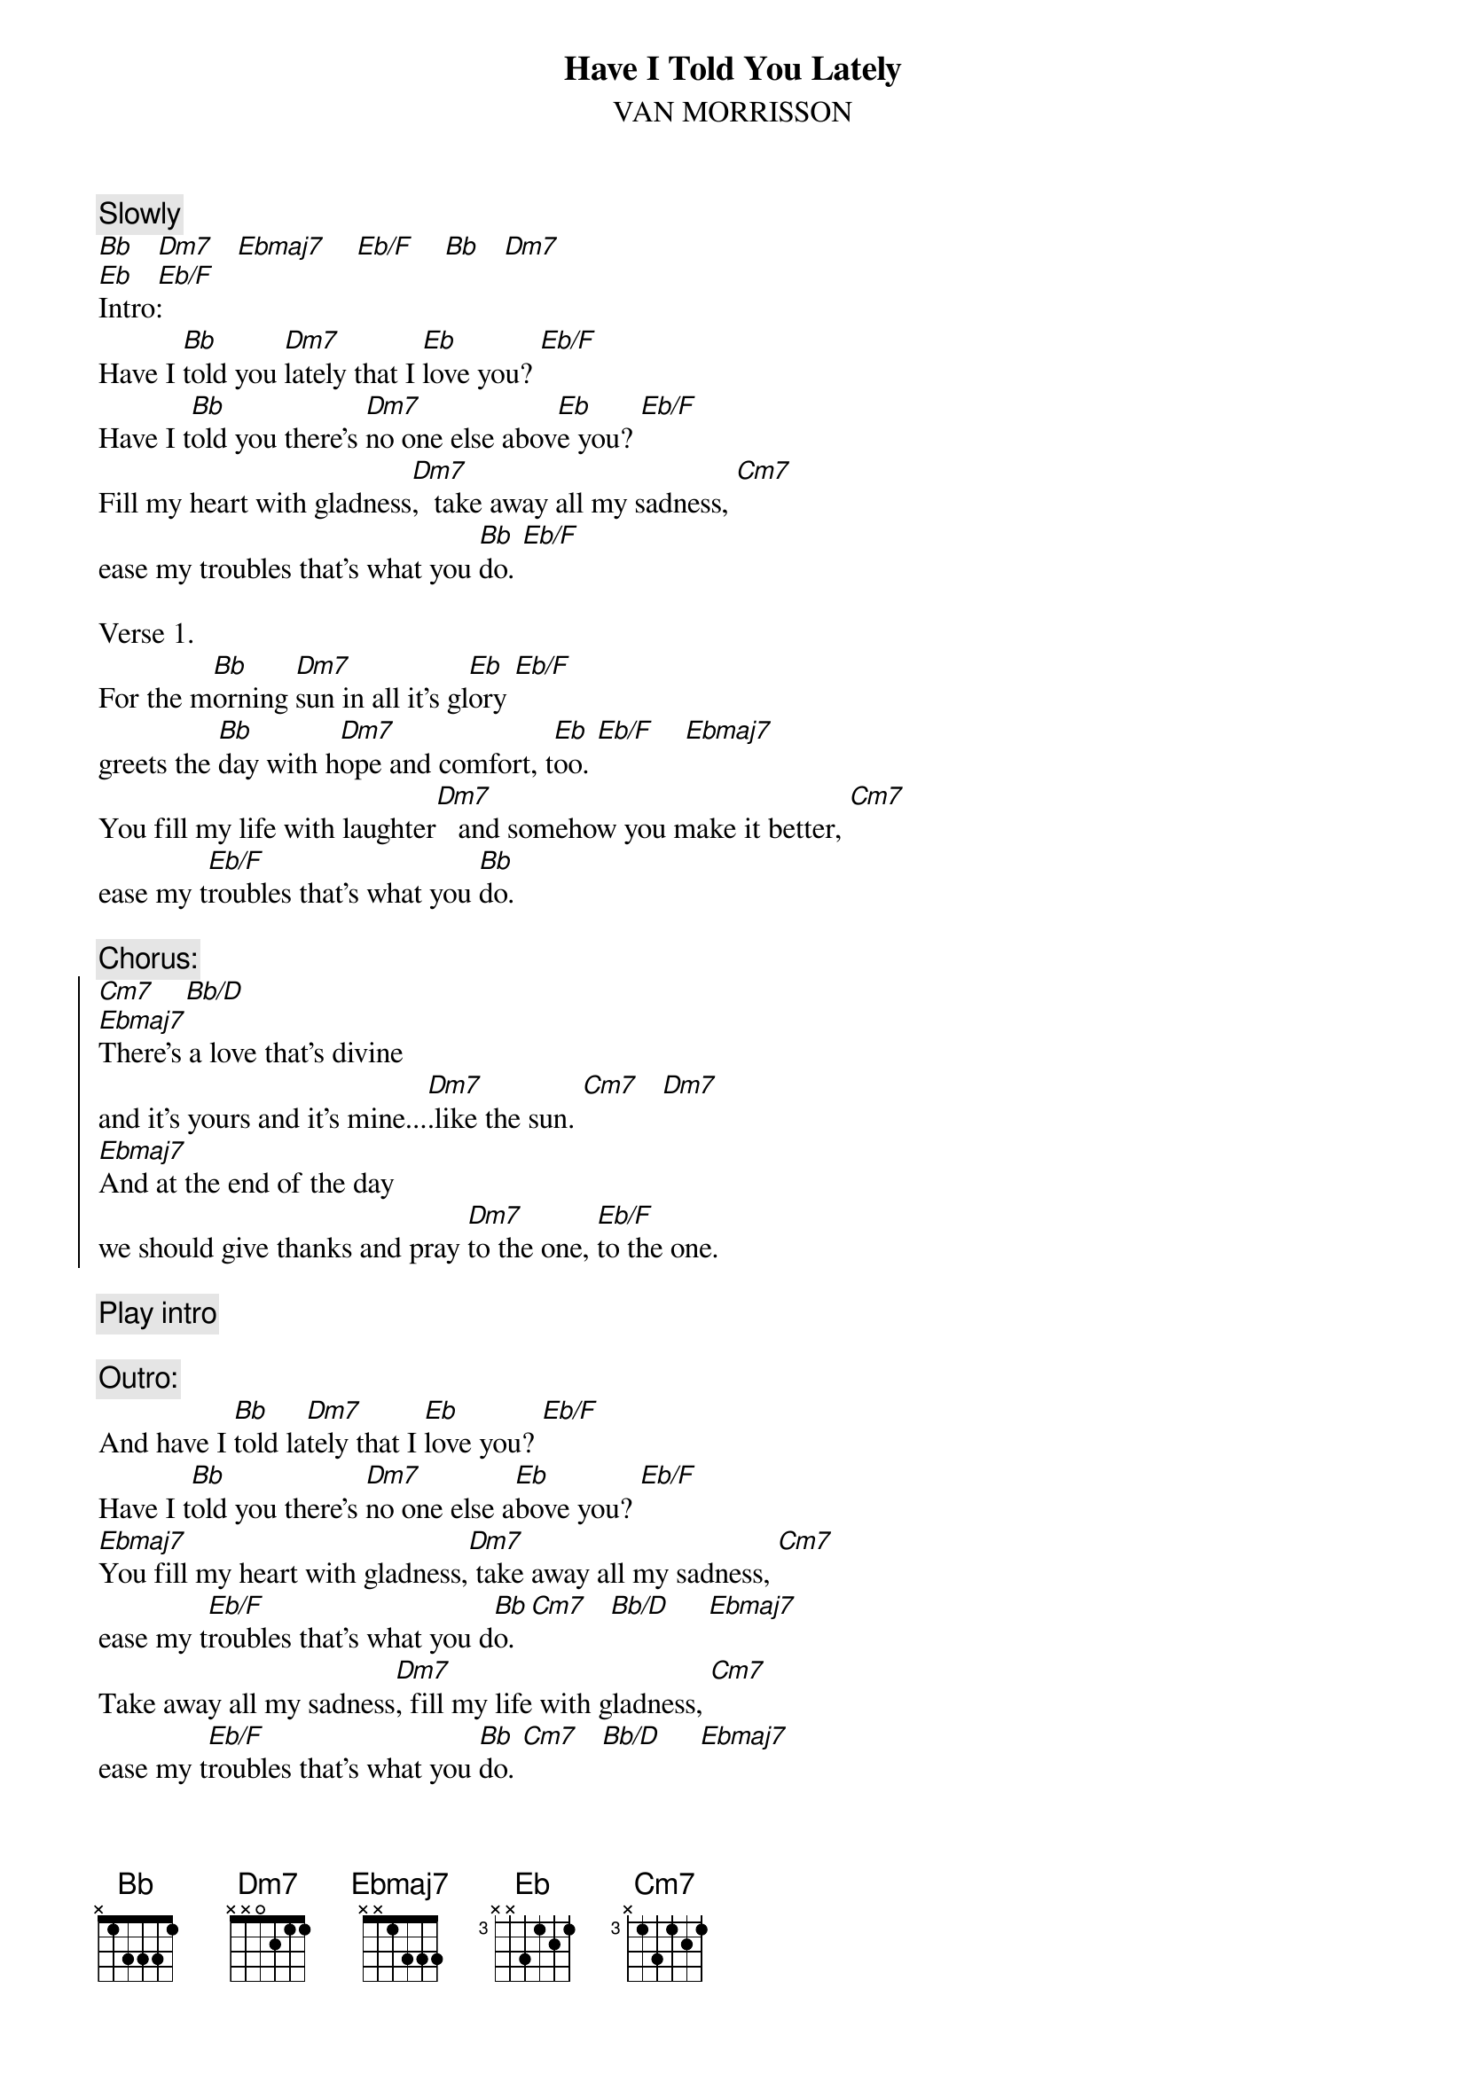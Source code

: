 {t:Have I Told You Lately}
{st:VAN MORRISSON}
 
{c:Slowly}
[Bb]   [Dm7]   [Ebmaj7]    [Eb/F]    [Bb]   [Dm7]
[Eb]   [Eb/F]
Intro:
Have I [Bb]told you [Dm7]lately that I [Eb]love you? [Eb/F]
Have I t[Bb]old you there's [Dm7]no one else abov[Eb]e you? [Eb/F]
Fill my heart with gladness[Dm7],  take away all my sadness, [Cm7]
ease my troubles that's what you [Bb]do. [Eb/F]
 
Verse 1. 
For the m[Bb]orning [Dm7]sun in all it's gl[Eb]ory [Eb/F]
greets the [Bb]day with h[Dm7]ope and comfort, t[Eb]oo. [Eb/F]    [Ebmaj7]
You fill my life with laughter[Dm7]   and somehow you make it better, [Cm7]
ease my t[Eb/F]roubles that's what you [Bb]do. 
 
{c:Chorus:}
{soc}
[Cm7]    [Bb/D]
[Ebmaj7]There's a love that's divine 
and it's yours and it's mine...[Dm7].like the sun. [Cm7]   [Dm7]
[Ebmaj7]And at the end of the day 
we should give thanks and pray [Dm7]to the one, [Eb/F]to the one. 
{eoc}

{c:Play intro}

{c:Outro:}
And have I [Bb]told la[Dm7]tely that I [Eb]love you? [Eb/F]
Have I t[Bb]old you there's [Dm7]no one else a[Eb]bove you? [Eb/F]
[Ebmaj7]You fill my heart with gladness,[Dm7] take away all my sadness, [Cm7]
ease my t[Eb/F]roubles that's what you d[Bb]o. [Cm7]   [Bb/D]     [Ebmaj7]
Take away all my sadness[Dm7], fill my life with gladness, [Cm7]
ease my t[Eb/F]roubles that's what you [Bb]do. [Cm7]   [Bb/D]     [Ebmaj7]
Take away all my sadness[Dm7], fill my heart with gladness, [Cm7]
ease my t[Eb/F]roubles that's what you [Bb]do...... 
#
#Chords: 
#Bb         003331 
#Dm7        xx0211 
#Ebmaj7     x65333 
#Eb/F       xx3343 
#Cm7        x35343 
